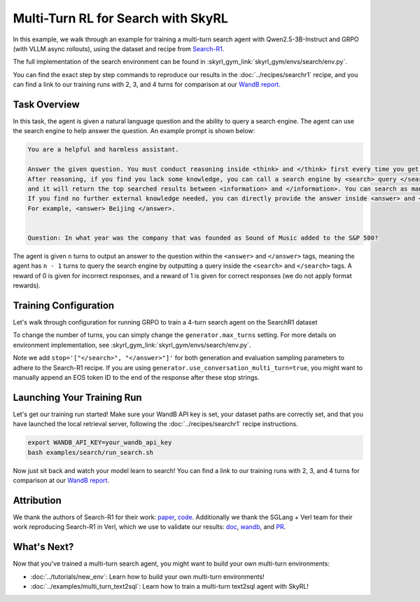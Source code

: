 Multi-Turn RL for Search with SkyRL
=====================================================

In this example, we walk through an example for training a multi-turn search agent with Qwen2.5-3B-Instruct and GRPO (with VLLM async rollouts), using the dataset and recipe
from `Search-R1 <https://arxiv.org/pdf/2503.09516>`_.

The full implementation of the search environment can be found in :skyrl_gym_link:`skyrl_gym/envs/search/env.py`.

You can find the exact step by step commands to reproduce our results in the :doc:`../recipes/searchr1` recipe, and you can find a link to our training runs 
with 2, 3, and 4 turns for comparison at our `WandB report <https://api.wandb.ai/links/sky-posttraining-uc-berkeley/5kvkzdzr>`_.


Task Overview
-------------

In this task, the agent is given a natural language question and the ability to query a search engine. The agent can use the search engine to help answer the question.
An example prompt is shown below:

.. code-block:: text

    You are a helpful and harmless assistant.
    
    Answer the given question. You must conduct reasoning inside <think> and </think> first every time you get new information. 
    After reasoning, if you find you lack some knowledge, you can call a search engine by <search> query </search> 
    and it will return the top searched results between <information> and </information>. You can search as many times as you want. 
    If you find no further external knowledge needed, you can directly provide the answer inside <answer> and </answer>, without detailed illustrations. 
    For example, <answer> Beijing </answer>. 

    
    Question: In what year was the company that was founded as Sound of Music added to the S&P 500?

The agent is given ``n`` turns to output an answer to the question within the ``<answer>`` and ``</answer>`` tags, meaning the agent has ``n - 1`` turns to query the search engine by outputting a query inside the ``<search>`` and ``</search>`` tags. 
A reward of 0 is given for incorrect responses, and a reward of 1 is given for correct responses (we do not apply format rewards).

Training Configuration
----------------------
Let's walk through configuration for running GRPO to train a 4-turn search agent on the SearchR1 dataset

.. code-block:: bash
    :caption: Training configuration at ``skyrl_train/examples/search/run_search.sh``

    # path for dataset (.parquet files) containing the prompts and metadata for each question
    DATA_DIR="$HOME/data/searchR1"

    uv run --isolated --frozen --extra vllm -m skyrl_train.entrypoints.main_base \
        # - Dataset: train/val data paths
        data.train_data="['${DATA_DIR}/train.parquet']" \
        data.val_data="['${DATA_DIR}/validation.parquet']" \

        # - Algorithm: GRPO settings, learning rate, KL loss
        trainer.algorithm.advantage_estimator="grpo" \
        trainer.policy.optimizer_config.lr=1.0e-6 \
        trainer.policy.optimizer_config.max_grad_norm=0.5 \
        trainer.policy.optimizer_config.num_warmup_steps=94 \
        trainer.algorithm.use_kl_loss=true \
        trainer.algorithm.kl_loss_coef=0.001 \

        # - Model: model path, placement, FSDP settings
        trainer.policy.model.path="Qwen/Qwen2.5-3B-Instruct" \
        trainer.placement.colocate_all=true \
        trainer.strategy=fsdp2 \
        trainer.policy.fsdp_config.cpu_offload=false \
        trainer.ref.fsdp_config.cpu_offload=true \
        trainer.placement.policy_num_gpus_per_node=8 \
        trainer.placement.ref_num_gpus_per_node=8 \

        # - Generator: VLLM backend, GPU settings  
        generator.num_inference_engines=4 \
        generator.inference_engine_tensor_parallel_size=2 \
        generator.backend=vllm \
        generator.run_engines_locally=true \
        generator.weight_sync_backend=nccl \
        generator.gpu_memory_utilization=0.5 \

        # - Training: epochs, batch sizes
        trainer.epochs=1 \
        trainer.update_epochs_per_batch=1 \
        trainer.train_batch_size=512 \
        trainer.policy_mini_batch_size=256 \
        trainer.micro_forward_batch_size_per_gpu=4 \
        trainer.micro_train_batch_size_per_gpu=4 \
        
        # - Length limits: prompt and generation lengths
        # trainer.max_prompt_length is the max length of the initial prompt
        trainer.max_prompt_length=2048 \
        # generator.max_input_length is the max length of the input to the model after any number of turns (including the initial prompt)
        generator.max_input_length=4096 \
        # generator.sampling_params.max_generate_length is the max length of the generated response for EACH turn
        generator.sampling_params.max_generate_length=500 \

        # - Generator multi-turn: async rollouts, batching, sampling settings
        # we need to make sure to set async_engine=true for async rollouts
        generator.async_engine=true \
        # we need to make sure to set batched=false for async rollouts
        generator.batched=false \
        generator.n_samples_per_prompt=5 \
        # this is used to set the max turns for the environment
        generator.max_turns=4 \
        # multi-turn generation format - see `skyrl_train/generators/skyrl_gym_generator.py` for more details
        generator.use_conversation_multi_turn=false \
        generator.sampling_params.temperature=1.0 \
        generator.sampling_params.top_p=1.0 \
        generator.sampling_params.stop='["</search>", "</answer>"]' \

        # - Environment: environment class, max env workers, search env settings
        environment.env_class="search" \
        environment.skyrl_gym.max_env_workers=16 \
        environment.skyrl_gym.search.log_requests=false \
        environment.skyrl_gym.search.search_url="http://127.0.0.1:8000/retrieve" \
        environment.skyrl_gym.search.topk=3 \

        # - Evaluation: batch size, intervals, sampling params
        trainer.eval_batch_size=256 \
        trainer.eval_before_train=false \
        generator.eval_sampling_params.temperature=0 \
        generator.eval_sampling_params.stop='["</search>", "</answer>"]' \
        trainer.eval_interval=50 \
        ... # logging + checkpointing configuration (see `examples/search/run_search.sh` for the full script)
    
To change the number of turns, you can simply change the ``generator.max_turns`` setting.
For more details on environment implementation, see :skyrl_gym_link:`skyrl_gym/envs/search/env.py`.

Note we add ``stop='["</search>", "</answer>"]'`` for both generation and evaluation sampling parameters
to adhere to the Search-R1 recipe. If you are using ``generator.use_conversation_multi_turn=true``,
you might want to manually append an EOS token ID to the end of the response after these stop strings.

Launching Your Training Run
---------------------------

Let's get our training run started! Make sure your WandB API key is set, your dataset paths are correctly set, and that you have launched the local retrieval server, following the :doc:`../recipes/searchr1` recipe instructions.

.. code-block:: bash

    export WANDB_API_KEY=your_wandb_api_key
    bash examples/search/run_search.sh

Now just sit back and watch your model learn to search! You can find a link to our training runs with 2, 3, and 4 turns for comparison at our `WandB report <https://api.wandb.ai/links/sky-posttraining-uc-berkeley/5kvkzdzr>`_.

Attribution
-------------
We thank the authors of Search-R1 for their work: `paper <https://arxiv.org/pdf/2503.09516>`_, `code <https://github.com/PeterGriffinJin/Search-R1>`_.
Additionally we thank the SGLang + Verl team for their work reproducing Search-R1 in Verl, which we use to validate our results: `doc <https://github.com/zhaochenyang20/Awesome-ML-SYS-Tutorial/blob/main/rlhf/verl/multi-turn/tool_examples/verl-multiturn-searchR1-like.md>`_, 
`wandb <https://wandb.ai/lingchang-ustc/search_async_rl/runs/21rubwvs/workspace?nw=nwuserlingchang>`_, and `PR <https://github.com/volcengine/verl/pull/1682>`_.

What's Next?
------------

Now that you've trained a multi-turn search agent, you might want to build your own multi-turn environments:

- :doc:`../tutorials/new_env`: Learn how to build your own multi-turn environments!
- :doc:`../examples/multi_turn_text2sql`: Learn how to train a multi-turn text2sql agent with SkyRL!
